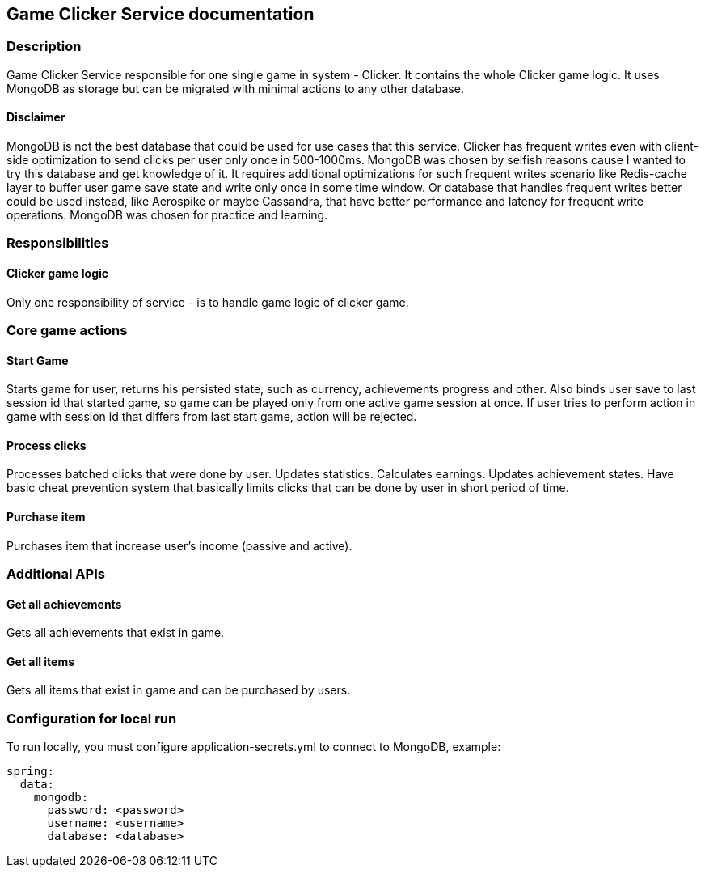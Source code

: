 == Game Clicker Service documentation

=== Description
Game Clicker Service responsible for one single game in system - Clicker. It contains the whole Clicker game logic. It uses MongoDB as storage but can be migrated with minimal actions to any other database.

==== Disclaimer
MongoDB is not the best database that could be used for use cases that this service. Clicker has frequent writes even with client-side optimization to send clicks per user only once in 500-1000ms. MongoDB was chosen by selfish reasons cause I wanted to try this database and get knowledge of it. It requires additional optimizations for such frequent writes scenario like Redis-cache layer to buffer user game save state and write only once in some time window. Or database that handles frequent writes better could be used instead, like Aerospike or maybe Cassandra, that have better performance and latency for frequent write operations. MongoDB was chosen for practice and learning.

=== Responsibilities
==== Clicker game logic
Only one responsibility of service - is to handle game logic of clicker game.

=== Core game actions
==== Start Game
Starts game for user, returns his persisted state, such as currency, achievements progress and other. Also binds user save to last session id that started game, so game can be played only from one active game session at once. If user tries to perform action in game with session id that differs from last start game, action will be rejected.

==== Process clicks
Processes batched clicks that were done by user. Updates statistics. Calculates earnings. Updates achievement states. Have basic cheat prevention system that basically limits clicks that can be done by user in short period of time.

==== Purchase item
Purchases item that increase user's income (passive and active).

=== Additional APIs

==== Get all achievements
Gets all achievements that exist in game.

==== Get all items
Gets all items that exist in game and can be purchased by users.

=== Configuration for local run

To run locally, you must configure application-secrets.yml to connect to MongoDB, example:

```yaml
spring:
  data:
    mongodb:
      password: <password>
      username: <username>
      database: <database>
```